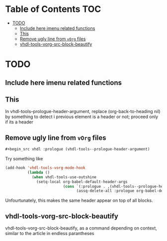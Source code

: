 * Table of Contents                                 :TOC:
:PROPERTIES:
:VISIBILITY: all
:END:

 - [[#todo][TODO]]
   - [[#include-here-imenu-related-functions][Include here imenu related functions]]
   - [[#this][This]]
   - [[#remove-ugly-line-from-vorg-files][Remove ugly line from =vOrg= files]]
   - [[#vhdl-tools-vorg-src-block-beautify][vhdl-tools-vorg-src-block-beautify]]

* TODO

** Include here imenu related functions

** This

In vhdl-tools--prologue-header-argument, replace (org-back-to-heading nil) by
something to detect i previous element is a header or not; proceed only if its a header

** Remove ugly line from =vOrg= files

#+begin_src org :tangle no
  #+begin_src vhdl :prologue (vhdl-tools--prologue-header-argument)
#+end_src

Try something like

#+begin_src emacs-lisp :tangle no
  (add-hook 'vhdl-tools-vorg-mode-hook
            (lambda ()
              (when vhdl-tools-use-outshine
                (setq-local org-babel-default-header-args
                            (cons `(:prologue . ,(vhdl-tools--prologue-header-argument))
                                  (assq-delete-all :prologue org-babel-default-header-args))))))
#+end_src

Unfourtunately, this makes the same header appear on top of all blocks.


** vhdl-tools-vorg-src-block-beautify

vhdl-tools-vorg-src-block-beautify, as a command depending on context,
similar to the article in endless parantheses
